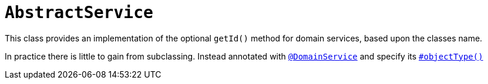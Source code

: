 [[_rgcms_classes_super_AbstractService]]
= `AbstractService`
:Notice: Licensed to the Apache Software Foundation (ASF) under one or more contributor license agreements. See the NOTICE file distributed with this work for additional information regarding copyright ownership. The ASF licenses this file to you under the Apache License, Version 2.0 (the "License"); you may not use this file except in compliance with the License. You may obtain a copy of the License at. http://www.apache.org/licenses/LICENSE-2.0 . Unless required by applicable law or agreed to in writing, software distributed under the License is distributed on an "AS IS" BASIS, WITHOUT WARRANTIES OR  CONDITIONS OF ANY KIND, either express or implied. See the License for the specific language governing permissions and limitations under the License.
:_basedir: ../../
:_imagesdir: images/

This class provides an implementation of the optional `getId()` method for domain services, based upon the classes name.

In practice there is little to gain from subclassing.
Instead annotated with xref:../rgant/rgant.adoc#_rgant_DomainService[`@DomainService`] and specify its xref:../rgant/rgant.adoc#_rgant_DomainService_objectType[`#objectType()`]
